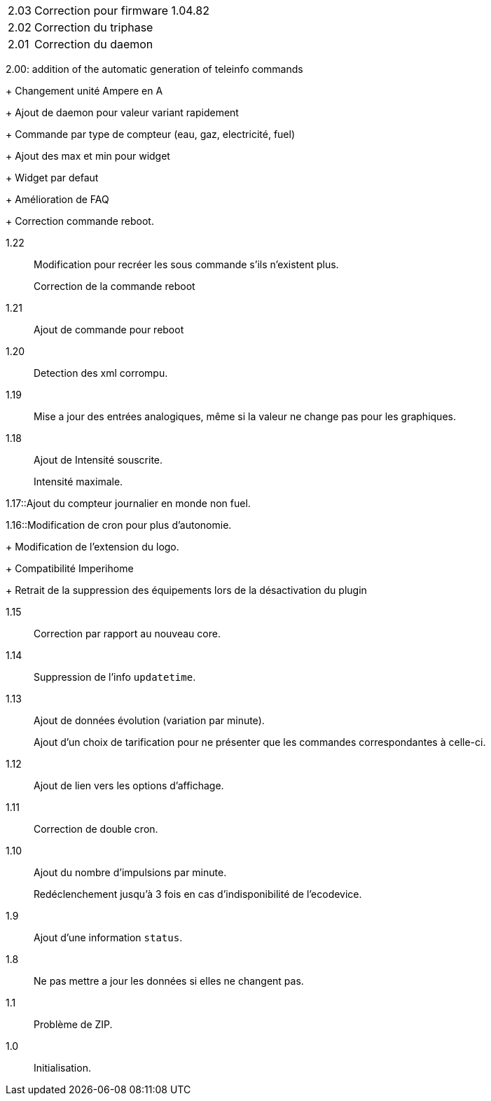 [horizontal]
2.03:: Correction pour firmware 1.04.82

2.02:: Correction du triphase

2.01:: Correction du daemon

2.00: addition of the automatic generation of teleinfo commands
+
Changement unité Ampere en A
+
Ajout de daemon pour valeur variant rapidement
+
Commande par type de compteur (eau, gaz, electricité, fuel)
+
Ajout des max et min pour widget
+
Widget par defaut
+
Amélioration de FAQ
+
Correction commande reboot.

1.22:: Modification pour recréer les sous commande s'ils n'existent plus.
+
Correction de la commande reboot

1.21:: Ajout de commande pour reboot

1.20:: Detection des xml corrompu.

1.19:: Mise a jour des entrées analogiques, même si la valeur ne change pas pour les graphiques.

1.18:: Ajout de Intensité souscrite.
+
Intensité maximale.

1.17::Ajout du compteur journalier en monde non fuel.

1.16::Modification de cron pour plus d'autonomie.
+
Modification de l'extension du logo.
+
Compatibilité Imperihome
+
Retrait de la suppression des équipements lors de la désactivation du plugin

1.15:: Correction par rapport au nouveau core.

1.14:: Suppression de l'info `updatetime`.

1.13:: Ajout de données évolution (variation par minute).
+
Ajout d'un choix de tarification pour ne présenter que les commandes correspondantes à celle-ci.

1.12:: Ajout de lien vers les options d'affichage.

1.11:: Correction de double cron.

1.10:: Ajout du nombre d'impulsions par minute.
+
Redéclenchement jusqu'à 3 fois en cas d'indisponibilité de l'ecodevice.

1.9:: Ajout d'une information `status`.

1.8:: Ne pas mettre a jour les données si elles ne changent pas.

1.1:: Problème de ZIP.

1.0:: Initialisation.